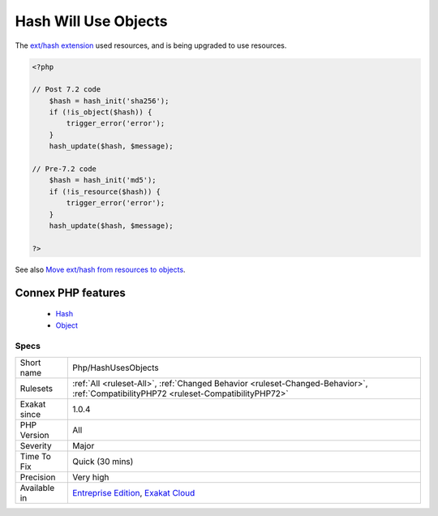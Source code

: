 .. _php-hashusesobjects:


.. _hash-will-use-objects:

Hash Will Use Objects
+++++++++++++++++++++

.. meta::
	:description:
		Hash Will Use Objects: The `ext/hash extension <http://www.
	:twitter:card: summary_large_image
	:twitter:site: @exakat
	:twitter:title: Hash Will Use Objects
	:twitter:description: Hash Will Use Objects: The `ext/hash extension <http://www
	:twitter:creator: @exakat
	:twitter:image:src: https://www.exakat.io/wp-content/uploads/2020/06/logo-exakat.png
	:og:image: https://www.exakat.io/wp-content/uploads/2020/06/logo-exakat.png
	:og:title: Hash Will Use Objects
	:og:type: article
	:og:description: The `ext/hash extension <http://www
	:og:url: https://exakat.readthedocs.io/en/latest/Reference/Rules/Hash Will Use Objects.html
	:og:locale: en

.. raw:: html


	<script type="application/ld+json">{"@context":"https:\/\/schema.org","@graph":[{"@type":"WebPage","@id":"https:\/\/php-tips.readthedocs.io\/en\/latest\/Reference\/Rules\/Php\/HashUsesObjects.html","url":"https:\/\/php-tips.readthedocs.io\/en\/latest\/Reference\/Rules\/Php\/HashUsesObjects.html","name":"Hash Will Use Objects","isPartOf":{"@id":"https:\/\/www.exakat.io\/"},"datePublished":"Fri, 10 Jan 2025 09:46:18 +0000","dateModified":"Fri, 10 Jan 2025 09:46:18 +0000","description":"The `ext\/hash extension <http:\/\/www","inLanguage":"en-US","potentialAction":[{"@type":"ReadAction","target":["https:\/\/exakat.readthedocs.io\/en\/latest\/Hash Will Use Objects.html"]}]},{"@type":"WebSite","@id":"https:\/\/www.exakat.io\/","url":"https:\/\/www.exakat.io\/","name":"Exakat","description":"Smart PHP static analysis","inLanguage":"en-US"}]}</script>

The `ext/hash extension <http://www.php.net/manual/en/book.hash.php>`_ used resources, and is being upgraded to use resources.

.. code-block:: php
   
   <?php
   
   // Post 7.2 code 
       $hash = hash_init('sha256');
       if (!is_object($hash)) {
           trigger_error('error');
       }
       hash_update($hash, $message);
   
   // Pre-7.2 code
       $hash = hash_init('md5');
       if (!is_resource($hash)) {
           trigger_error('error');
       }
       hash_update($hash, $message);
   
   ?>

See also `Move ext/hash from resources to objects <https://www.php.net/manual/en/migration72.incompatible.php#migration72.incompatible.hash-ext-to-objects>`_.

Connex PHP features
-------------------

  + `Hash <https://php-dictionary.readthedocs.io/en/latest/dictionary/hash.ini.html>`_
  + `Object <https://php-dictionary.readthedocs.io/en/latest/dictionary/object.ini.html>`_


Specs
_____

+--------------+--------------------------------------------------------------------------------------------------------------------------------------+
| Short name   | Php/HashUsesObjects                                                                                                                  |
+--------------+--------------------------------------------------------------------------------------------------------------------------------------+
| Rulesets     | :ref:`All <ruleset-All>`, :ref:`Changed Behavior <ruleset-Changed-Behavior>`, :ref:`CompatibilityPHP72 <ruleset-CompatibilityPHP72>` |
+--------------+--------------------------------------------------------------------------------------------------------------------------------------+
| Exakat since | 1.0.4                                                                                                                                |
+--------------+--------------------------------------------------------------------------------------------------------------------------------------+
| PHP Version  | All                                                                                                                                  |
+--------------+--------------------------------------------------------------------------------------------------------------------------------------+
| Severity     | Major                                                                                                                                |
+--------------+--------------------------------------------------------------------------------------------------------------------------------------+
| Time To Fix  | Quick (30 mins)                                                                                                                      |
+--------------+--------------------------------------------------------------------------------------------------------------------------------------+
| Precision    | Very high                                                                                                                            |
+--------------+--------------------------------------------------------------------------------------------------------------------------------------+
| Available in | `Entreprise Edition <https://www.exakat.io/entreprise-edition>`_, `Exakat Cloud <https://www.exakat.io/exakat-cloud/>`_              |
+--------------+--------------------------------------------------------------------------------------------------------------------------------------+


